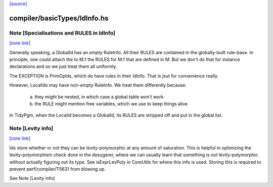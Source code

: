 `[source] <https://gitlab.haskell.org/ghc/ghc/tree/master/compiler/basicTypes/IdInfo.hs>`_

compiler/basicTypes/IdInfo.hs
=============================


Note [Specialisations and RULES in IdInfo]
~~~~~~~~~~~~~~~~~~~~~~~~~~~~~~~~~~~~~~~~~~

`[note link] <https://gitlab.haskell.org/ghc/ghc/tree/master/compiler/basicTypes/IdInfo.hs#L385>`__

Generally speaking, a GlobalId has an *empty* RuleInfo.  All their
RULES are contained in the globally-built rule-base.  In principle,
one could attach the to M.f the RULES for M.f that are defined in M.
But we don't do that for instance declarations and so we just treat
them all uniformly.

The EXCEPTION is PrimOpIds, which do have rules in their IdInfo. That is
jsut for convenience really.

However, LocalIds may have non-empty RuleInfo.  We treat them
differently because:
  a) they might be nested, in which case a global table won't work
  b) the RULE might mention free variables, which we use to keep things alive

In TidyPgm, when the LocalId becomes a GlobalId, its RULES are stripped off
and put in the global list.



Note [Levity info]
~~~~~~~~~~~~~~~~~~

`[note link] <https://gitlab.haskell.org/ghc/ghc/tree/master/compiler/basicTypes/IdInfo.hs#L590>`__

Ids store whether or not they can be levity-polymorphic at any amount
of saturation. This is helpful in optimizing the levity-polymorphism check
done in the desugarer, where we can usually learn that something is not
levity-polymorphic without actually figuring out its type. See
isExprLevPoly in CoreUtils for where this info is used. Storing
this is required to prevent perf/compiler/T5631 from blowing up.

See Note [Levity info]

